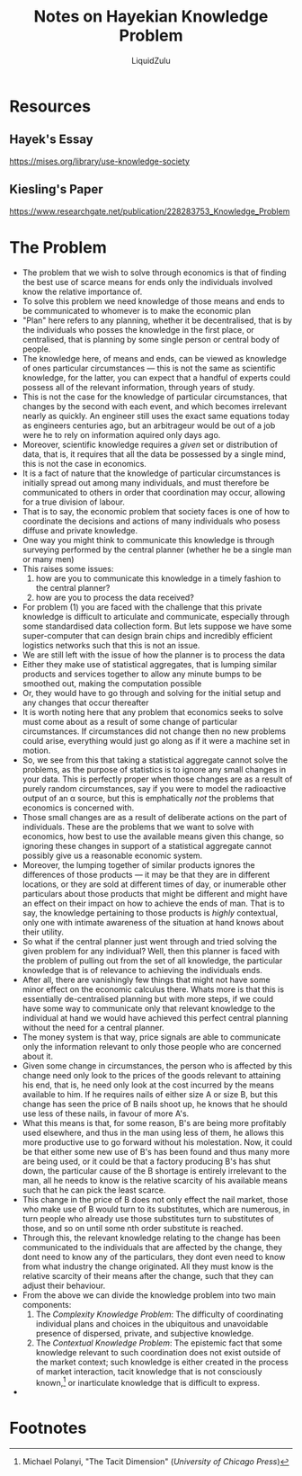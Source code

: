 #+TITLE:Notes on Hayekian Knowledge Problem
#+AUTHOR:LiquidZulu
#+HTML_HEAD:<link rel="stylesheet" type="text/css" href="file:///e:/emacs/documents/org-css/css/org.css"/>
#+OPTIONS: ^:{}
#+begin_comment
/This file is best viewed in [[https://www.gnu.org/software/emacs/][emacs]]!/
#+end_comment

* Resources
** Hayek's Essay
https://mises.org/library/use-knowledge-society
** Kiesling's Paper
https://www.researchgate.net/publication/228283753_Knowledge_Problem
* The Problem
+ The problem that we wish to solve through economics is that of finding the best use of scarce means for ends only the individuals involved know the relative importance of.
+ To solve this problem we need knowledge of those means and ends to be communicated to whomever is to make the economic plan
+ "Plan" here refers to any planning, whether it be decentralised, that is by the individuals who posses the knowledge in the first place, or centralised, that is planning by some single person or central body of people.
+ The knowledge here, of means and ends, can be viewed as knowledge of ones particular circumstances --- this is not the same as scientific knowledge, for the latter, you can expect that a handful of experts could possess all of the relevant information, through years of study.
+ This is not the case for the knowledge of particular circumstances, that changes by the second with each event, and which becomes irrelevant nearly as quickly. An engineer still uses the exact same equations today as engineers centuries ago, but an arbitrageur would be out of a job were he to rely on information aquired only days ago.
+ Moreover, scientific knowledge requires a /given/ set or distribution of data, that is, it requires that all the data be possessed by a single mind, this is not the case in economics.
+ It is a fact of nature that the knowledge of particular circumstances is initially spread out among many individuals, and must therefore be communicated to others in order that coordination may occur, allowing for a true division of labour.
+ That is to say, the economic problem that society faces is one of how to coordinate the decisions and actions of many individuals who posess diffuse and private knowledge.
+ One way you might think to communicate this knowledge is through surveying performed by the central planner (whether he be a single man or many men)
+ This raises some issues:
  1. how are you to communicate this knowledge in a timely fashion to the central planner?
  2. how are you to process the data received?
+ For problem (1) you are faced with the challenge that this private knowledge is difficult to articulate and communicate, especially through some standardised data collection form. But lets suppose we have some super-computer that can design brain chips and incredibly efficient logistics networks such that this is not an issue.
+ We are still left with the issue of how the planner is to process the data
+ Either they make use of statistical aggregates, that is lumping similar products and services together to allow any minute bumps to be smoothed out, making the computation possible
+ Or, they would have to go through and solving for the initial setup and any changes that occur thereafter
+ It is worth noting here that any problem that economics seeks to solve must come about as a result of some change of particular circumstances. If circumstances did not change then no new problems could arise, everything would just go along as if it were a machine set in motion.
+ So, we see from this that taking a statistical aggregate cannot solve the problems, as the purpose of statistics is to ignore any small changes in your data. This is perfectly proper when those changes are as a result of purely random circumstances, say if you were to model the radioactive output of an \alpha source, but this is emphatically /not/ the problems that economics is concerned with.
+ Those small changes are as a result of deliberate actions on the part of individuals. These are the problems that we want to solve with economics, how best to use the available means given this change, so ignoring these changes in support of a statistical aggregate cannot possibly give us a reasonable economic system.
+ Moreover, the lumping together of similar products ignores the differences of those products --- it may be that they are in different locations, or they are sold at different times of day, or inumerable other particulars about those products that might be different and might have an effect on their impact on how to achieve the ends of man. That is to say, the knowledge pertaining to those products is /highly/ contextual, only one with intimate awareness of the situation at hand knows about their utility.
+ So what if the central planner just went through and tried solving the given problem for any individual? Well, then this planner is faced with the problem of pulling out from the set of all knowledge, the particular knowledge that is of relevance to achieving the individuals ends.
+ After all, there are vanishingly few things that might not have some minor effect on the economic calculus there. Whats more is that this is essentially de-centralised planning but with more steps, if we could have some way to communicate only that relevant knowledge to the individual at hand we would have achieved this perfect central planning without the need for a central planner.
+ The money system is that way, price signals are able to communicate only the information relevant to only those people who are concerned about it.
+ Given some change in circumstances, the person who is affected by this change need only look to the prices of the goods relevant to attaining his end, that is, he need only look at the cost incurred by the means available to him. If he requires nails of either size A or size B, but this change has seen the price of B nails shoot up, he knows that he should use less of these nails, in favour of more A's.
+ What this means is that, for some reason, B's are being more profitably used elsewhere, and thus in the man using less of them, he allows this more productive use to go forward without his molestation. Now, it could be that either some new use of B's has been found and thus many more are being used, or it could be that a factory producing B's has shut down, the particular cause of the B shortage is entirely irrelevant to the man, all he needs to know is the relative scarcity of his available means such that he can pick the least scarce.
+ This change in the price of B does not only effect the nail market, those who make use of B would turn to its substitutes, which are numerous, in turn people who already use those substitutes turn to substitutes of those, and so on until some nth order substitute is reached.
+ Through this, the relevant knowledge relating to the change has been communicated to the individuals that are affected by the change, they dont need to know any of the particulars, they dont even need to know from what industry the change originated. All they must know is the relative scarcity of their means after the change, such that they can adjust their behaviour.
+ From the above we can divide the knowledge problem into two main components:
  1. The /Complexity Knowledge Problem/: The difficulty of coordinating individual plans and choices in the ubiquitous and unavoidable presence of dispersed, private, and subjective knowledge.
  2. The /Contextual Knowledge Problem/: The epistemic fact that some knowledge relevant to such coordination does not exist outside of the market context; such knowledge is either created in the process of market interaction, tacit knowledge that is not consciously known,[fn:1] or inarticulate knowledge that is difficult to express.
+

* Footnotes

[fn:1]Michael Polanyi, "The Tacit Dimension" (/University of Chicago Press/)
